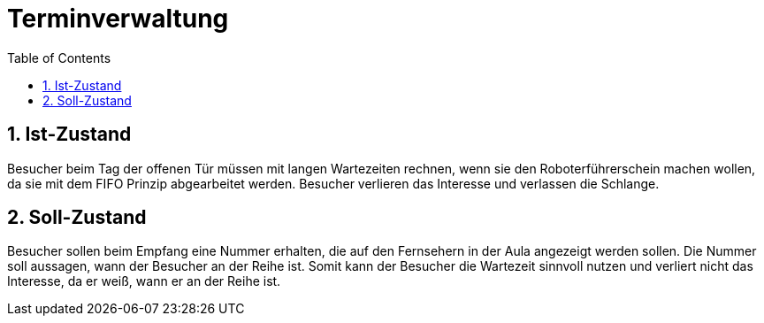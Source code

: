 = Terminverwaltung
:toc: left
:sectnums:
:toclevels: 2
:table-caption:
:linkattrs:

== Ist-Zustand

Besucher beim Tag der offenen Tür müssen mit langen Wartezeiten rechnen,
wenn sie den Roboterführerschein machen wollen, da sie mit dem FIFO Prinzip
abgearbeitet werden. Besucher verlieren das Interesse und verlassen die Schlange.

== Soll-Zustand

Besucher sollen beim Empfang eine Nummer erhalten, die auf den Fernsehern in
der Aula angezeigt werden sollen. Die Nummer soll aussagen, wann der Besucher
an der Reihe ist. Somit kann der Besucher die Wartezeit sinnvoll nutzen und verliert
nicht das Interesse, da er weiß, wann er an der Reihe ist.